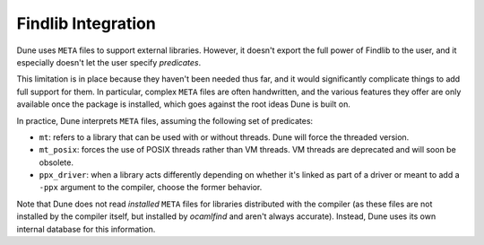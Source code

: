 Findlib Integration
===================

Dune uses ``META`` files to support external libraries. However, it
doesn't export the full power of Findlib to the user, and it especially
doesn't let the user specify *predicates*.

This limitation is in place because they haven't been
needed thus far, and it would significantly complicate things to add full 
support for them. In particular, complex ``META`` files are often handwritten, and
the various features they offer are only available once the package is
installed, which goes against the root ideas Dune is built on.

In practice, Dune interprets ``META`` files, assuming the following
set of predicates:

- ``mt``: refers to a library that can be used
  with or without threads. Dune will force the threaded
  version.

- ``mt_posix``: forces the use of POSIX threads rather than VM
  threads. VM threads are deprecated and will soon be obsolete.

- ``ppx_driver``: when a library acts differently depending on whether
  it's linked as part of a driver or meant to add a ``-ppx`` argument
  to the compiler, choose the former behavior.

Note that Dune does not read *installed* ``META`` files for libraries
distributed with the compiler (as these files are not installed by the compiler
itself, but installed by `ocamlfind` and aren't always 
accurate). Instead, Dune uses its own internal database for this information.

